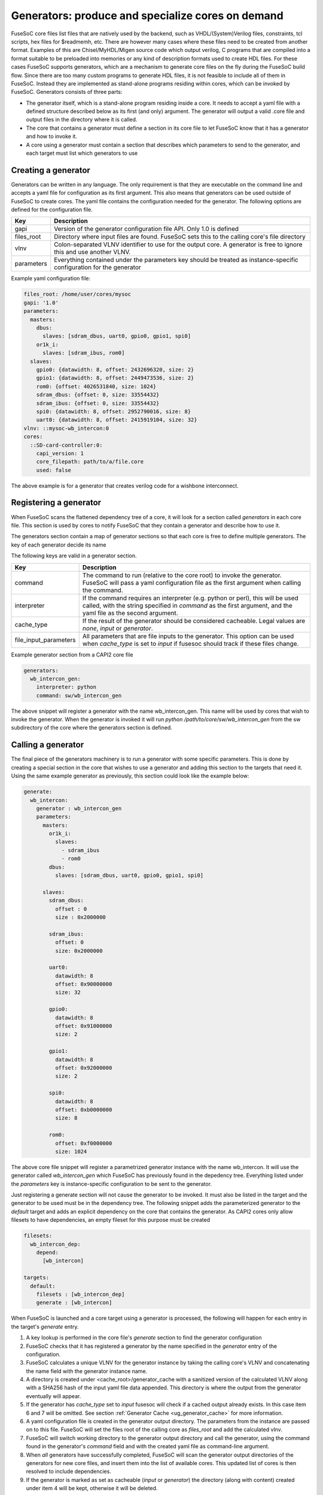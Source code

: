 .. _ug_build_system_generators:

Generators: produce and specialize cores on demand
==================================================

.. todo::

   This section was taken from older documentation and needs to be adjusted in style and content for the refactored user guide.

FuseSoC core files list files that are natively used by the backend, such as VHDL/(System)Verilog files, constraints, tcl scripts, hex files for $readmemh, etc. There are however many cases where these files need to be created from another format. Examples of this are Chisel/MyHDL/Migen source code which output verilog, C programs that are compiled into a format suitable to be preloaded into memories or any kind of description formats used to create HDL files. For these cases FuseSoC supports generators, which are a mechanism to generate core files on the fly during the FuseSoC build flow. Since there are too many custom programs to generate HDL files, it is not feasible to include all of them in FuseSoC. Instead they are implemented as stand-alone programs residing within cores, which can be invoked by FuseSoC. Generators consists of three parts:

* The generator itself, which is a stand-alone program residing inside a core. It needs to accept a yaml file with a defined structure described below as its first (and only) argument. The generator will output a valid .core file and output files in the directory where it is called.

* The core that contains a generator must define a section in its core file to let FuseSoC know that it has a generator and how to invoke it.

* A core using a generator must contain a section that describes which parameters to send to the generator, and each target must list which generators to use

Creating a generator
--------------------

Generators can be written in any language. The only requirement is that they are executable on the command line and accepts a yaml file for configuration as its first argument. This also means that generators can be used outside of FuseSoC to create cores. The yaml file contains the configuration needed for the generator. The following options are defined for the configuration file.

========== ===========
Key        Description
========== ===========
gapi       Version of the generator configuration file API. Only 1.0 is defined
files_root Directory where input files are found. FuseSoC sets this to the calling core's file directory
vlnv       Colon-separated VLNV identifier to use for the output core. A generator is free to ignore this and use another VLNV.
parameters Everything contained under the parameters key should be treated as instance-specific configuration for the generator
========== ===========

Example yaml configuration file:

.. code:: yaml

    files_root: /home/user/cores/mysoc
    gapi: '1.0'
    parameters:
      masters:
        dbus:
          slaves: [sdram_dbus, uart0, gpio0, gpio1, spi0]
        or1k_i:
          slaves: [sdram_ibus, rom0]
      slaves:
        gpio0: {datawidth: 8, offset: 2432696320, size: 2}
        gpio1: {datawidth: 8, offset: 2449473536, size: 2}
        rom0: {offset: 4026531840, size: 1024}
        sdram_dbus: {offset: 0, size: 33554432}
        sdram_ibus: {offset: 0, size: 33554432}
        spi0: {datawidth: 8, offset: 2952790016, size: 8}
        uart0: {datawidth: 8, offset: 2415919104, size: 32}
    vlnv: ::mysoc-wb_intercon:0
    cores:
      ::SD-card-controller:0:
        capi_version: 1
        core_filepath: path/to/a/file.core
        used: false



The above example is for a generator that creates verilog code for a wishbone interconnect.

Registering a generator
-----------------------

When FuseSoC scans the flattened dependency tree of a core, it will look for a section called `generators` in each core file. This section is used by cores to notify FuseSoC that they contain a generator and describe how to use it.

The generators section contain a map of generator sections so that each core is free to define multiple generators. The key of each generator decide its name

The following keys are valid in a generator section.

===================== ===========
Key                   Description
===================== ===========
command               The command to run (relative to the core root) to invoke the generator. FuseSoC will pass a yaml configuration file as the first argument when calling the command.
interpreter           If the command requires an interpreter (e.g. python or perl), this will be used called, with the string specified in `command` as the first argument, and the yaml file as the second argument.
cache_type            If the result of the generator should be considered cacheable. Legal values are `none`, `input` or `generator`.
file_input_parameters All parameters that are file inputs to the generator. This option can be used when `cache_type` is set to `input` if fusesoc should track if these files change.
===================== ===========

Example generator section from a CAPI2 core file

.. code:: yaml

    generators:
      wb_intercon_gen:
        interpreter: python
        command: sw/wb_intercon_gen

The above snippet will register a generator with the name wb_intercon_gen. This name will be used by cores that wish to invoke the generator. When the generator is invoked it will run `python /path/to/core/sw/wb_intercon_gen` from the sw subdirectory of the core where the generators section is defined.

Calling a generator
-------------------

The final piece of the generators machinery is to run a generator with some specific parameters. This is done by creating a special section in the core that wishes to use a generator and adding this section to the targets that need it. Using the same example generator as previously, this section could look like the example below:

.. code:: yaml

    generate:
      wb_intercon:
        generator : wb_intercon_gen
        parameters:
          masters:
            or1k_i:
              slaves:
                - sdram_ibus
                - rom0
            dbus:
              slaves: [sdram_dbus, uart0, gpio0, gpio1, spi0]

          slaves:
            sdram_dbus:
              offset : 0
              size : 0x2000000

            sdram_ibus:
              offset: 0
              size: 0x2000000

            uart0:
              datawidth: 8
              offset: 0x90000000
              size: 32

            gpio0:
              datawidth: 8
              offset: 0x91000000
              size: 2

            gpio1:
              datawidth: 8
              offset: 0x92000000
              size: 2

            spi0:
              datawidth: 8
              offset: 0xb0000000
              size: 8

            rom0:
              offset: 0xf0000000
              size: 1024

The above core file snippet will register a parametrized generator instance with the name wb_intercon. It will use the generator called `wb_intercon_gen` which FuseSoC has previously found in the depedency tree. Everything listed under the `parameters` key is instance-specific configuration to be sent to the generator.

Just registering a generate section will not cause the generator to be invoked. It must also be listed in the target and the generator to be used must be in the dependency tree. The following snippet adds the parameterized generator to the `default` target and adds an explicit dependency on the core that contains the generator. As CAPI2 cores only allow filesets to have dependencies, an empty fileset for this purpose must be created

.. code:: yaml

    filesets:
      wb_intercon_dep:
        depend:
          [wb_intercon]

    targets:
      default:
        filesets : [wb_intercon_dep]
        generate : [wb_intercon]

When FuseSoC is launched and a core target using a generator is processed, the following will happen for each entry in the target's `generate` entry.

1. A key lookup is performed in the core file's `generate` section to find the generator configuration
2. FuseSoC checks that it has registered a generator by the name specified in the `generator` entry of the configuration.
3. FuseSoC calculates a unique VLNV for the generator instance by taking the calling core's VLNV and concatenating the name field with the generator instance name.
4. A directory is created under <cache_root>/generator_cache with a sanitized version of the calculated VLNV along with a SHA256 hash of the input yaml file data appended. This directory is where the output from the generator eventually will appear.
5. If the generator has `cache_type` set to `input` fusesoc will check if a cached output already exists. In this case item 6 and 7 will be omitted. See section :ref:`Generator Cache <ug_generator_cache>` for more information.
6. A yaml configuration file is created in the generator output directory. The parameters from the instance are passed on to this file. FuseSoC will set the files root of the calling core as `files_root` and add the calculated vlnv.
7. FuseSoC will switch working directory to the generator output directory and call the generator, using the command found in the generator's `command` field and with the created yaml file as command-line argument.
8. When *all* generators have successfully completed, FuseSoC will scan the generator output directories of the generators for new core files, and insert them into the list of available cores. This updated list of cores is then resolved to include dependencies.
9. If the generator is marked as set as cacheable (`input` or `generator`) the directory (along with content) created under item 4 will be kept, otherwise it will be deleted.

.. _ug_generator_cache:

Generator Cache
---------------
Instead of fusesoc rerunning a generator each time and producing the same result it is possible to configure fusesoc to cache generator output and try to detect if a new run would produce the same output. Since there is no generic way of doing this that will fit all generators a couple of different methods for caching and detecting changes are available.

The `generators` option `cache_type` is used for configuring type of caching. If set to `none` (or if option is omitted) no caching will be used. If set to `input` fusesoc will calculate a SHA256 hash of the generator input yaml file data and use this hash for detecting if something has changed and a rerun would be needed. This would happen if some data in the core file `generate` section, for instance `paramaters`, has changed.

If `cache_type` is set to `generator` fusesoc will pass the responsibility for detecting if the previous run to the generator is still up to date. In this mode the generator will always be called and the output directory will be saved.

In addition, when `cache_type` is set to `input` it is also possible to configure fusesoc to detect changes in file input data to a generator. This is done by using the `generators` option `file_input_parameters` which tells fusesoc which parameters are used to pass input files to the generator.

Example `generators` section with `cache_type` and `file_input_parameters`:

.. code:: yaml

    generators:
      mytest_gen:
        interpreter: python
        command: mytest_gen.py
        cache_type: input
        file_input_parameters: file_input_param1 file_input_param2


Example `generate` section using the above generator.

.. code:: yaml

    generate:
      mytest:
        generator: mytest_gen
        parameters:
          some_param: 123
          file_input_param1: input_file_1
          file_input_param2: /path/to/input_file_2


In the above example fusesoc would calculate the SHA256 hash for `input_file_1` (relative `files_root`) and `/path/to/input_file_2` (absolute path). This hash would then be saved in the generator cache directory in a file called `.fusesoc_file_input_hash`. During subsequent runs fusesoc would then compare the current input hash with the saved hash to determine if the generator output still is valid or if the generator needs to be run again.

If needed, the `generator_cache` directory under `cache_root` can be cleaned by running `fusesoc gen clean`.

